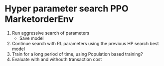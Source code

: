 * Hyper parameter search PPO MarketorderEnv
1. Run aggressive search of parameters
   - Save model 
2. Continue search with RL parameters using the previous HP search best model
3. Train for a long period of time, using Population based training?
4. Evaluate with and withouth transaction cost

